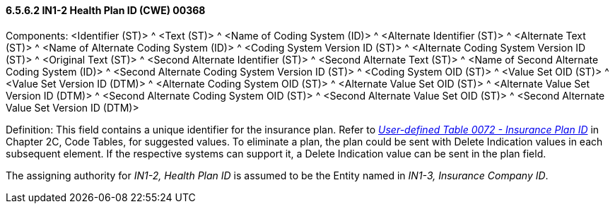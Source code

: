 ==== 6.5.6.2 IN1-2 Health Plan ID (CWE) 00368

Components: <Identifier (ST)> ^ <Text (ST)> ^ <Name of Coding System (ID)> ^ <Alternate Identifier (ST)> ^ <Alternate Text (ST)> ^ <Name of Alternate Coding System (ID)> ^ <Coding System Version ID (ST)> ^ <Alternate Coding System Version ID (ST)> ^ <Original Text (ST)> ^ <Second Alternate Identifier (ST)> ^ <Second Alternate Text (ST)> ^ <Name of Second Alternate Coding System (ID)> ^ <Second Alternate Coding System Version ID (ST)> ^ <Coding System OID (ST)> ^ <Value Set OID (ST)> ^ <Value Set Version ID (DTM)> ^ <Alternate Coding System OID (ST)> ^ <Alternate Value Set OID (ST)> ^ <Alternate Value Set Version ID (DTM)> ^ <Second Alternate Coding System OID (ST)> ^ <Second Alternate Value Set OID (ST)> ^ <Second Alternate Value Set Version ID (DTM)>

Definition: This field contains a unique identifier for the insurance plan. Refer to file:///E:\V2\V29_CH02C_Tables.docx#HL70072[_User-defined Table 0072 - Insurance Plan ID_] in Chapter 2C, Code Tables, for suggested values. To eliminate a plan, the plan could be sent with Delete Indication values in each subsequent element. If the respective systems can support it, a Delete Indication value can be sent in the plan field.

The assigning authority for _IN1-2, Health Plan ID_ is assumed to be the Entity named in _IN1-3, Insurance Company ID_.

